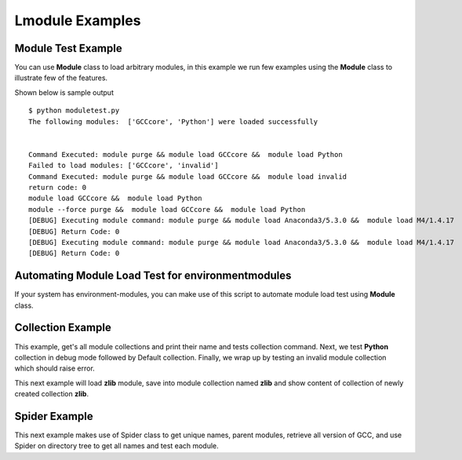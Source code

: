 Lmodule Examples
=================

Module Test Example
---------------------

You can use **Module** class to load arbitrary modules, in this example we
run few examples using the **Module** class to illustrate few of the features.

.. program-output:: cat ../examples/moduletest.py

Shown below is sample output

::

    $ python moduletest.py
    The following modules:  ['GCCcore', 'Python'] were loaded successfully


    Command Executed: module purge && module load GCCcore &&  module load Python
    Failed to load modules: ['GCCcore', 'invalid']
    Command Executed: module purge && module load GCCcore &&  module load invalid
    return code: 0
    module load GCCcore &&  module load Python
    module --force purge &&  module load GCCcore &&  module load Python
    [DEBUG] Executing module command: module purge && module load Anaconda3/5.3.0 &&  module load M4/1.4.17
    [DEBUG] Return Code: 0
    [DEBUG] Executing module command: module purge && module load Anaconda3/5.3.0 &&  module load M4/1.4.17
    [DEBUG] Return Code: 0

Automating Module Load Test for environmentmodules
----------------------------------------------------

If your system has environment-modules, you can make use of this script to
automate module load test using **Module** class.

.. program-output:: cat ../examples/environmentmodules_moduleloadtest.py

Collection Example
-------------------

This example, get's all module collections and print their name and tests collection 
command. Next, we test **Python** collection in debug mode followed by Default collection.
Finally, we wrap up by testing an invalid module collection which should raise error. 

.. program-output:: cat ../examples/collection.py

This next example will load **zlib** module, save into module collection named **zlib** and 
show content of collection of newly created collection **zlib**.

.. program-output:: cat ../examples/saving_collection.py

Spider Example
---------------

This next example makes use of Spider class to get unique names, parent modules,
retrieve all version of GCC, and use Spider on directory tree to get all names and
test each module.

.. program-output:: cat ../examples/spider_example.py

